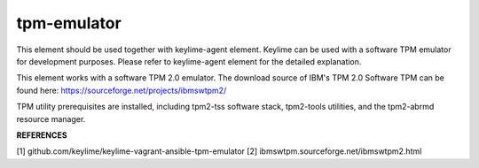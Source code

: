 =============
tpm-emulator
=============

This element should be used together with keylime-agent element.
Keylime can be used with a software TPM emulator for development purposes.
Please refer to keylime-agent element for the detailed explanation.

This element works with a software TPM 2.0 emulator.
The download source of IBM's TPM 2.0 Software TPM can be found here:
https://sourceforge.net/projects/ibmswtpm2/

TPM utility prerequisites are installed, including tpm2-tss software stack,
tpm2-tools utilities, and the tpm2-abrmd resource manager.

**REFERENCES**

[1] github.com/keylime/keylime-vagrant-ansible-tpm-emulator
[2] ibmswtpm.sourceforge.net/ibmswtpm2.html




